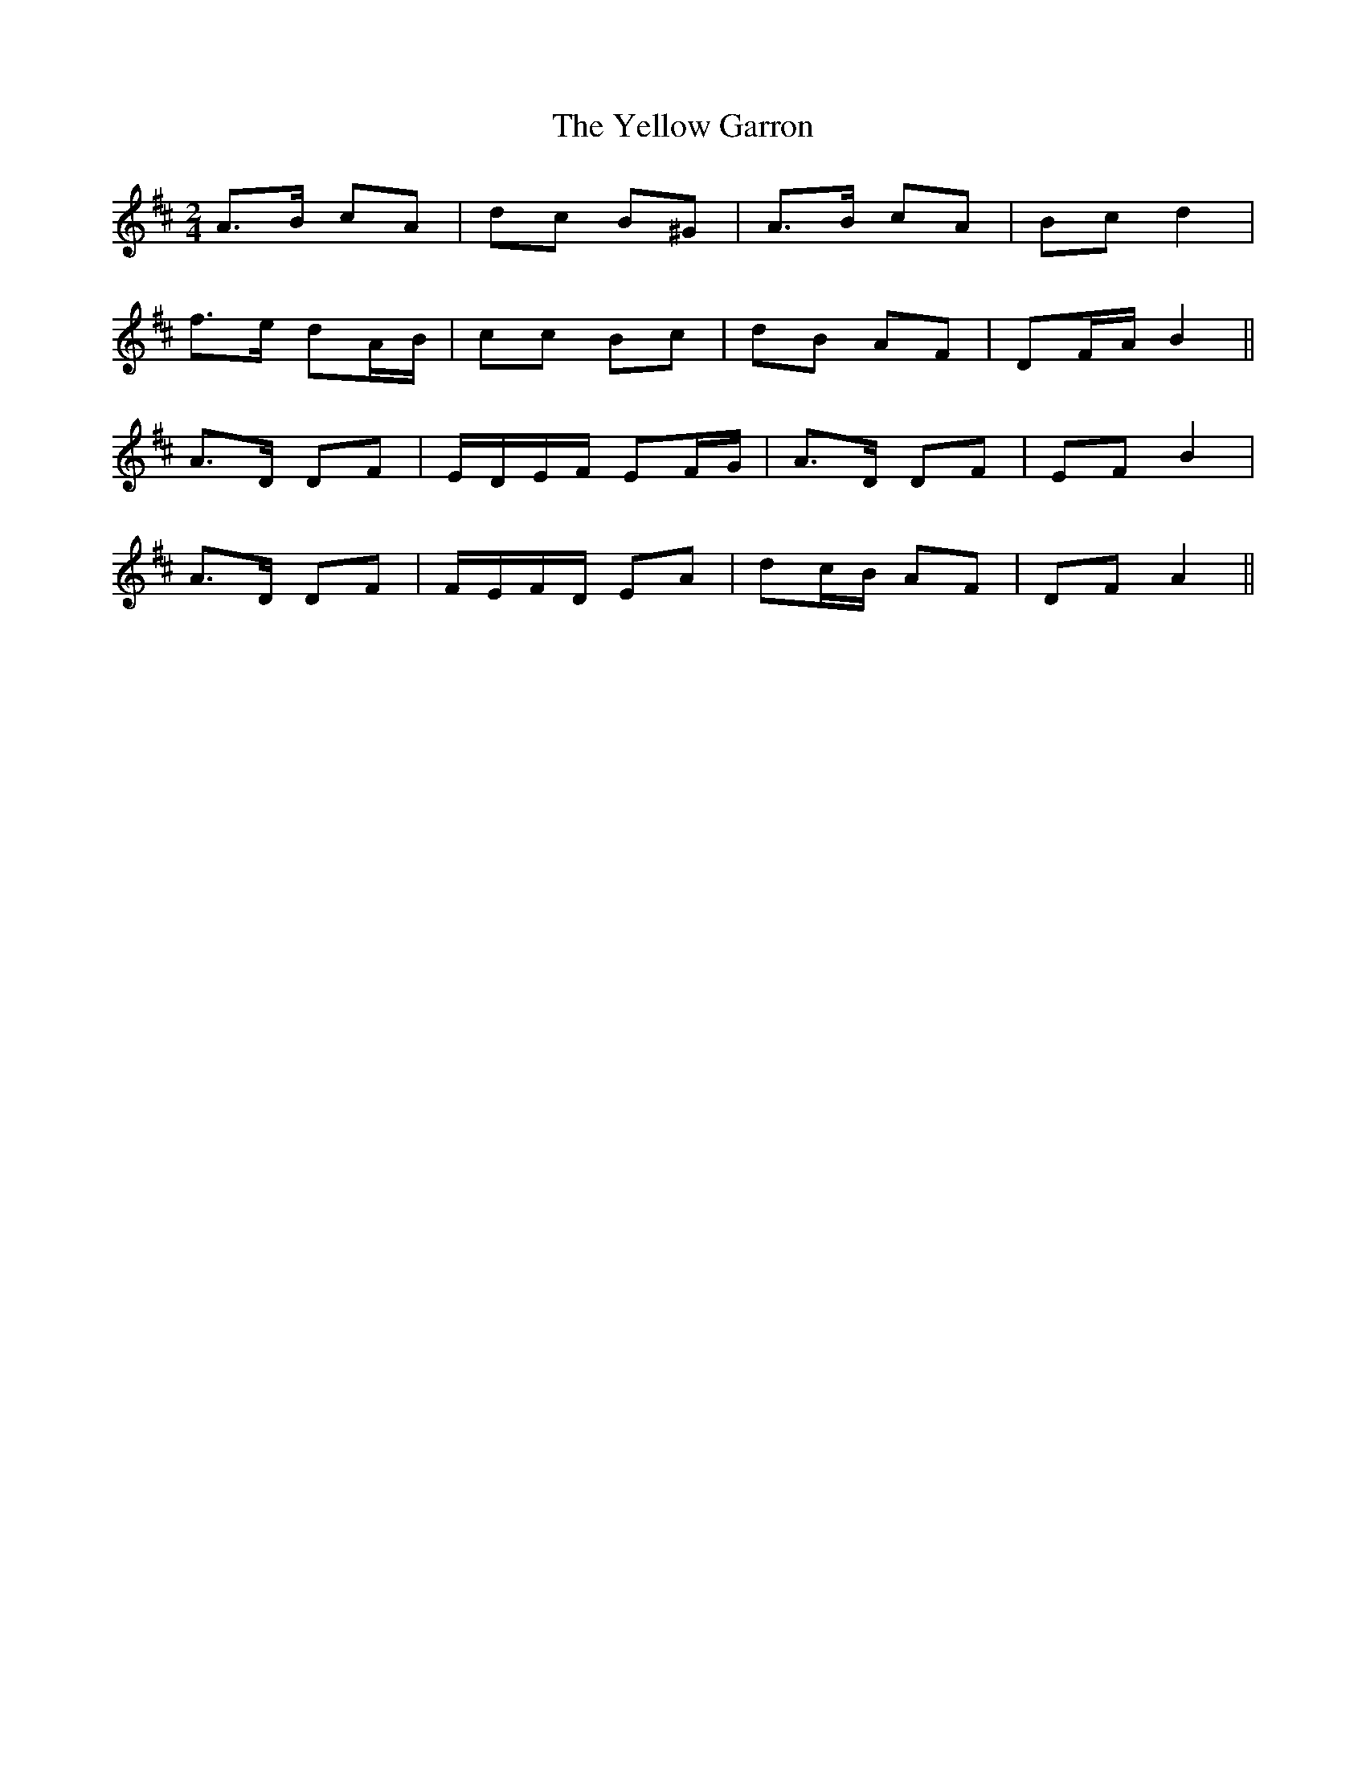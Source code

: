X:405
T:The Yellow Garron
N:"With spirit"
N:"collected by J.O'Neill"
N:Irish title: an garran bui.de
B:O'Neill's 405
M:2/4
L:1/8
K:AMix
A>B cA | dc B^G | A>B cA | Bc d2 |
f>e dA/B/ | cc Bc | dB AF | DF/A/ B2 ||
A>D DF | E/D/E/F/ EF/G/ | A>D DF | EF B2 |
A>D DF | F/E/F/D/ EA | dc/B/ AF | DF A2 ||
